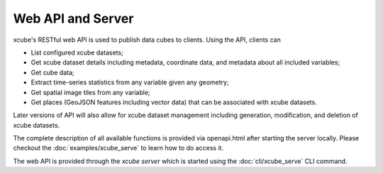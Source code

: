 .. _`WMTS`: https://en.wikipedia.org/wiki/Web_Map_Tile_Service


==================
Web API and Server
==================

xcube's RESTful web API is used to publish data cubes to clients. Using the API, clients can

* List configured xcube datasets;
* Get xcube dataset details including metadata, coordinate data, and metadata about all included variables;
* Get cube data;
* Extract time-series statistics from any variable given any geometry;
* Get spatial image tiles from any variable;
* Get places (GeoJSON features including vector data) that can be associated with xcube datasets.

Later versions of API will also allow for xcube dataset management including generation, modification, and deletion
of xcube datasets.

The complete description of all available functions is provided via openapi.html after starting the server locally.
Please checkout the :doc:`examples/xcube_serve` to learn how to do access it.

The web API is provided through the *xcube server* which is started using the :doc:`cli/xcube_serve` CLI command.
